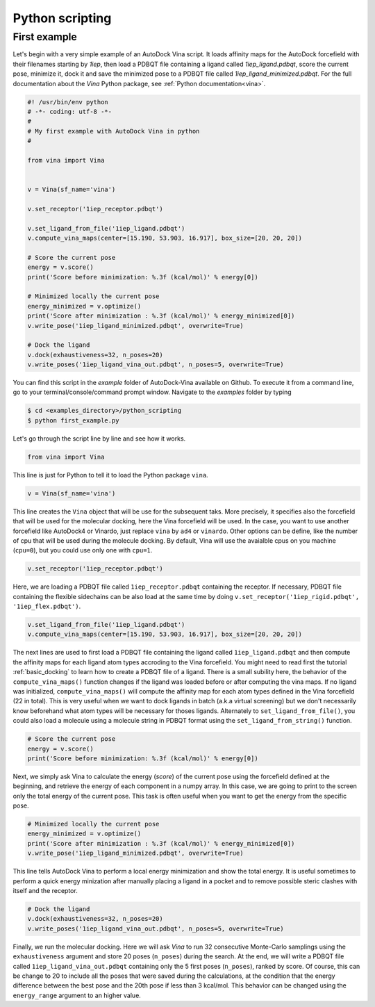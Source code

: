 .. _python_docking:

Python scripting
================

First example
-------------

Let's begin with a very simple example of an AutoDock Vina script. It loads affinity maps for the AutoDock forcefield with their filenames starting by `1iep`, then load a PDBQT file containing a ligand called `1iep_ligand.pdbqt`, score the current pose, minimize it, dock it and save the minimized pose to a PDBQT file called `1iep_ligand_minimized.pdbqt`. For the full documentation about the `Vina` Python package, see :ref:`Python documentation<vina>`.

.. code-block:: python

    #! /usr/bin/env python
    # -*- coding: utf-8 -*-
    #
    # My first example with AutoDock Vina in python
    #

    from vina import Vina


    v = Vina(sf_name='vina')

    v.set_receptor('1iep_receptor.pdbqt')

    v.set_ligand_from_file('1iep_ligand.pdbqt')
    v.compute_vina_maps(center=[15.190, 53.903, 16.917], box_size=[20, 20, 20])
    
    # Score the current pose
    energy = v.score()
    print('Score before minimization: %.3f (kcal/mol)' % energy[0])

    # Minimized locally the current pose
    energy_minimized = v.optimize()
    print('Score after minimization : %.3f (kcal/mol)' % energy_minimized[0])
    v.write_pose('1iep_ligand_minimized.pdbqt', overwrite=True)

    # Dock the ligand
    v.dock(exhaustiveness=32, n_poses=20)
    v.write_poses('1iep_ligand_vina_out.pdbqt', n_poses=5, overwrite=True)

You can find this script in the `example` folder of AutoDock-Vina available on Github. To execute it from a command line, go to your terminal/console/command prompt window. Navigate to the `examples` folder by typing

.. code-block:: console

    $ cd <examples_directory>/python_scripting
    $ python first_example.py

Let's go through the script line by line and see how it works.

.. code-block:: python

    from vina import Vina

This line is just for Python to tell it to load the Python package ``vina``.

.. code-block:: python

    v = Vina(sf_name='vina')

This line creates the ``Vina`` object that will be use for the subsequent taks. More precisely, it specifies also the forcefield that will be used for the molecular docking, here the Vina forcefield will be used. In the case, you want to use another forcefield like AutoDock4 or Vinardo, just replace ``vina`` by ``ad4`` or ``vinardo``. Other options can be define, like the number of cpu that will be used during the molecule docking. By default, Vina will use the avaialble cpus on you machine (``cpu=0``), but you could use only one with ``cpu=1``.

.. code-block:: python

    v.set_receptor('1iep_receptor.pdbqt')

Here, we are loading a PDBQT file called ``1iep_receptor.pdbqt`` containing the receptor. If necessary, PDBQT file containing the flexible sidechains can be also load at the same time by doing ``v.set_receptor('1iep_rigid.pdbqt', '1iep_flex.pdbqt')``.

.. code-block:: python

    v.set_ligand_from_file('1iep_ligand.pdbqt')
    v.compute_vina_maps(center=[15.190, 53.903, 16.917], box_size=[20, 20, 20])

The next lines are used to first load a PDBQT file containing the ligand called ``1iep_ligand.pdbqt`` and then compute the affinity maps for each ligand atom types accroding to the Vina forcefield. You might need to read first the tutorial :ref:`basic_docking` to learn how to create a PDBQT file of a ligand. There is a small subility here, the behavior of the ``compute_vina_maps()`` function changes if the ligand was loaded before or after computing the vina maps. If no ligand was initialized, ``compute_vina_maps()`` will compute the affinity map for each atom types defined in the Vina forcefield (22 in total). This is very useful when we want to dock ligands in batch (a.k.a virtual screening) but we don't necessarily know beforehand what atom types will be necessary for thoses ligands. Alternately to ``set_ligand_from_file()``, you could also load a molecule using a molecule string in PDBQT format using the ``set_ligand_from_string()`` function.

.. code-block:: python

    # Score the current pose
    energy = v.score()
    print('Score before minimization: %.3f (kcal/mol)' % energy[0])

Next, we simply ask Vina to calculate the energy (`score`) of the current pose using the forcefield defined at the beginning, and retrieve the energy of each component in a numpy array. In this case, we are going to print to the screen only the total energy of the current pose. This task is often useful when you want to get the energy from the specific pose.

.. code-block:: python

    # Minimized locally the current pose
    energy_minimized = v.optimize()
    print('Score after minimization : %.3f (kcal/mol)' % energy_minimized[0])
    v.write_pose('1iep_ligand_minimized.pdbqt', overwrite=True)

This line tells AutoDock Vina to perform a local energy minimization and show the total energy. It is useful sometimes to perform a quick energy minization after manually placing a ligand in a pocket and to remove possible steric clashes with itself and the receptor.

.. code-block:: python

    # Dock the ligand
    v.dock(exhaustiveness=32, n_poses=20)
    v.write_poses('1iep_ligand_vina_out.pdbqt', n_poses=5, overwrite=True)

Finally, we run the molecular docking. Here we will ask `Vina` to run 32 consecutive Monte-Carlo samplings using the ``exhaustiveness`` argument and store 20 poses (``n_poses``) during the search. At the end, we will write a PDBQT file called ``1iep_ligand_vina_out.pdbqt`` containing only the 5 first poses (``n_poses``), ranked by score. Of course, this can be change to 20 to include all the poses that were saved during the calculations, at the condition that the energy difference between the best pose and the 20th pose if less than 3 kcal/mol. This behavior can be changed using the ``energy_range`` argument to an higher value.

